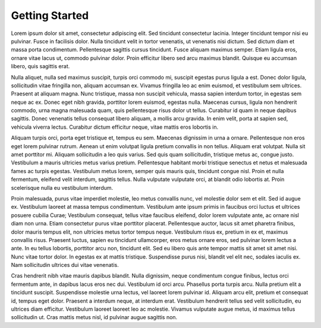 .. meta::
   :description: Guide for merchants getting started with Rupaya. Online and offline payment processors
   :keywords: rupaya, rupx, cryptocurrency, pos, merchants, payment processor, store, point of sale

.. _merchants-about:

===============
Getting Started
===============

Lorem ipsum dolor sit amet, consectetur adipiscing elit. Sed tincidunt consectetur lacinia. Integer tincidunt tempor nisi eu pulvinar. Fusce in facilisis dolor. Nulla tincidunt velit in tortor venenatis, ut venenatis nisi dictum. Sed dictum diam et massa porta condimentum. Pellentesque sagittis cursus tincidunt. Fusce aliquam maximus semper. Etiam ligula eros, ornare vitae lacus ut, commodo pulvinar dolor. Proin efficitur libero sed arcu maximus blandit. Quisque eu accumsan libero, quis sagittis erat.

Nulla aliquet, nulla sed maximus suscipit, turpis orci commodo mi, suscipit egestas purus ligula a est. Donec dolor ligula, sollicitudin vitae fringilla non, aliquam accumsan ex. Vivamus fringilla leo ac enim euismod, et vestibulum sem ultrices. Praesent at aliquam magna. Nunc tristique, massa non suscipit vehicula, massa sapien interdum tortor, in egestas sem neque ac ex. Donec eget nibh gravida, porttitor lorem euismod, egestas nulla. Maecenas cursus, ligula non hendrerit commodo, urna magna malesuada quam, quis pellentesque risus dolor ut tellus. Curabitur id quam in neque dapibus sagittis. Donec venenatis tellus consequat libero aliquam, a mollis arcu gravida. In enim velit, porta at sapien sed, vehicula viverra lectus. Curabitur dictum efficitur neque, vitae mattis eros lobortis in.

Aliquam turpis orci, porta eget tristique et, tempus eu sem. Maecenas dignissim in urna a ornare. Pellentesque non eros eget lorem pulvinar rutrum. Aenean ut enim volutpat ligula pretium convallis in non tellus. Aliquam erat volutpat. Nulla sit amet porttitor mi. Aliquam sollicitudin a leo quis varius. Sed quis quam sollicitudin, tristique metus ac, congue justo. Vestibulum a mauris ultricies metus varius pretium. Pellentesque habitant morbi tristique senectus et netus et malesuada fames ac turpis egestas. Vestibulum metus lorem, semper quis mauris quis, tincidunt congue nisl. Proin et nulla fermentum, eleifend velit interdum, sagittis tellus. Nulla vulputate vulputate orci, at blandit odio lobortis at. Proin scelerisque nulla eu vestibulum interdum.

Proin malesuada, purus vitae imperdiet molestie, leo metus convallis nunc, vel molestie dolor sem et elit. Sed id augue ex. Vestibulum laoreet at massa tempus condimentum. Vestibulum ante ipsum primis in faucibus orci luctus et ultrices posuere cubilia Curae; Vestibulum consequat, tellus vitae faucibus eleifend, dolor lorem vulputate ante, ac ornare nisl diam non urna. Etiam consectetur purus vitae porttitor placerat. Pellentesque auctor, lacus sit amet pharetra finibus, dolor mauris tempus elit, non ultricies metus tortor tempus neque. Vestibulum risus ex, pretium in ex et, maximus convallis risus. Praesent luctus, sapien eu tincidunt ullamcorper, eros metus ornare eros, sed pulvinar lorem lectus a ante. In eu tellus lobortis, porttitor arcu non, tincidunt elit. Sed eu libero quis ante tempor mattis sit amet sit amet nisi. Nunc vitae tortor dolor. In egestas ex at mattis tristique. Suspendisse purus nisi, blandit vel elit nec, sodales iaculis ex. Nam sollicitudin ultrices dui vitae venenatis.

Cras hendrerit nibh vitae mauris dapibus blandit. Nulla dignissim, neque condimentum congue finibus, lectus orci fermentum ante, in dapibus lacus eros nec dui. Vestibulum id orci arcu. Phasellus porta turpis arcu. Nulla pretium elit a tincidunt suscipit. Suspendisse molestie urna lectus, vel laoreet lorem pulvinar id. Aliquam arcu elit, pretium et consequat id, tempus eget dolor. Praesent a interdum neque, at interdum erat. Vestibulum hendrerit tellus sed velit sollicitudin, eu ultrices diam efficitur. Vestibulum laoreet laoreet leo ac molestie. Vivamus vulputate augue metus, id maximus tellus sollicitudin ut. Cras mattis metus nisl, id pulvinar augue sagittis non. 
